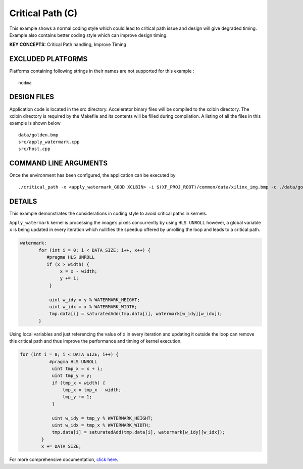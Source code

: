 Critical Path (C)
=================

This example shows a normal coding style which could lead to critical path issue and design will give degraded timing.  Example also contains better coding style which can improve design timing.

**KEY CONCEPTS:** Critical Path handling, Improve Timing

EXCLUDED PLATFORMS
------------------

Platforms containing following strings in their names are not supported for this example :

::

   nodma

DESIGN FILES
------------

Application code is located in the src directory. Accelerator binary files will be compiled to the xclbin directory. The xclbin directory is required by the Makefile and its contents will be filled during compilation. A listing of all the files in this example is shown below

::

   data/golden.bmp
   src/apply_watermark.cpp
   src/host.cpp
   
COMMAND LINE ARGUMENTS
----------------------

Once the environment has been configured, the application can be executed by

::

   ./critical_path -x <apply_watermark_GOOD XCLBIN> -i $(XF_PROJ_ROOT)/common/data/xilinx_img.bmp -c ./data/golden.bmp

DETAILS
-------

This example demonstrates the considerations in coding style to avoid
critical paths in kernels.

``Apply_watermark`` kernel is processing the image’s pixels concurrently
by using ``HLS UNROLL`` however, a global variable ``x`` is being
updated in every iteration which nullifies the speedup offered by
unrolling the loop and leads to a critical path.

.. code:: cpp

   watermark:
          for (int i = 0; i < DATA_SIZE; i++, x++) {
             #pragma HLS UNROLL
             if (x > width) {
                  x = x - width;
                  y += 1;
              }

              uint w_idy = y % WATERMARK_HEIGHT;
              uint w_idx = x % WATERMARK_WIDTH;
              tmp.data[i] = saturatedAdd(tmp.data[i], watermark[w_idy][w_idx]);
          }

Using local variables and just referencing the value of ``x`` in every
iteration and updating it outside the loop can remove this critical path
and thus improve the performance and timing of kernel execution.

.. code:: cpp

   for (int i = 0; i < DATA_SIZE; i++) {
              #pragma HLS UNROLL
               uint tmp_x = x + i;
               uint tmp_y = y;
               if (tmp_x > width) {
                   tmp_x = tmp_x - width;
                   tmp_y += 1;
               }

               uint w_idy = tmp_y % WATERMARK_HEIGHT;
               uint w_idx = tmp_x % WATERMARK_WIDTH;
               tmp.data[i] = saturatedAdd(tmp.data[i], watermark[w_idy][w_idx]);
           }
           x += DATA_SIZE;       

For more comprehensive documentation, `click here <http://xilinx.github.io/Vitis_Accel_Examples>`__.